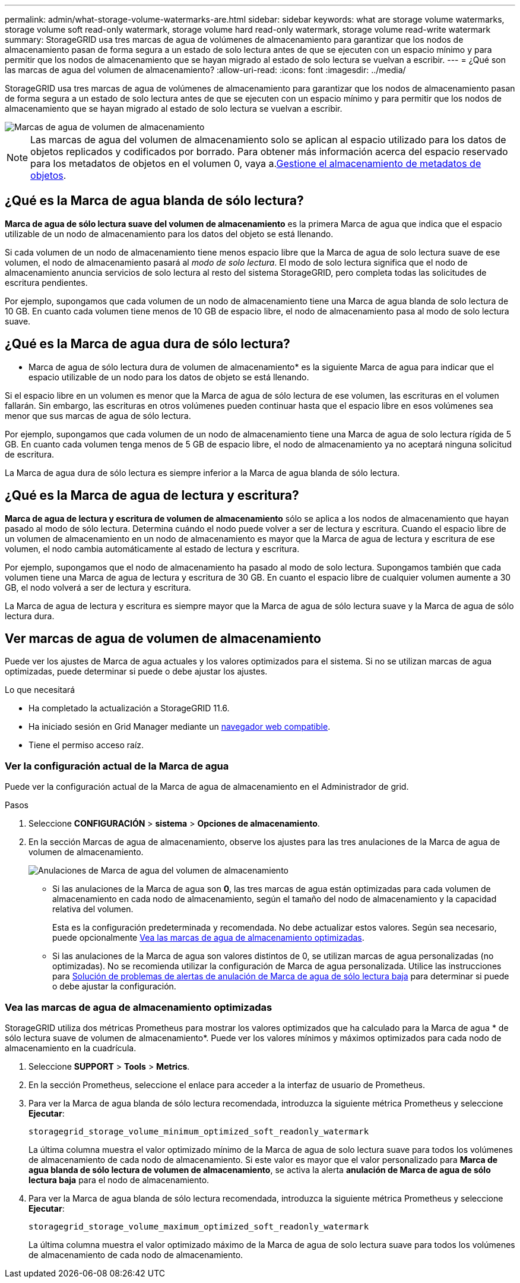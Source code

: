 ---
permalink: admin/what-storage-volume-watermarks-are.html 
sidebar: sidebar 
keywords: what are storage volume watermarks, storage volume soft read-only watermark, storage volume hard read-only watermark, storage volume read-write watermark 
summary: StorageGRID usa tres marcas de agua de volúmenes de almacenamiento para garantizar que los nodos de almacenamiento pasan de forma segura a un estado de solo lectura antes de que se ejecuten con un espacio mínimo y para permitir que los nodos de almacenamiento que se hayan migrado al estado de solo lectura se vuelvan a escribir. 
---
= ¿Qué son las marcas de agua del volumen de almacenamiento?
:allow-uri-read: 
:icons: font
:imagesdir: ../media/


[role="lead"]
StorageGRID usa tres marcas de agua de volúmenes de almacenamiento para garantizar que los nodos de almacenamiento pasan de forma segura a un estado de solo lectura antes de que se ejecuten con un espacio mínimo y para permitir que los nodos de almacenamiento que se hayan migrado al estado de solo lectura se vuelvan a escribir.

image::../media/storage_volume_watermarks.png[Marcas de agua de volumen de almacenamiento]


NOTE: Las marcas de agua del volumen de almacenamiento solo se aplican al espacio utilizado para los datos de objetos replicados y codificados por borrado. Para obtener más información acerca del espacio reservado para los metadatos de objetos en el volumen 0, vaya a.xref:managing-object-metadata-storage.adoc[Gestione el almacenamiento de metadatos de objetos].



== ¿Qué es la Marca de agua blanda de sólo lectura?

*Marca de agua de sólo lectura suave del volumen de almacenamiento* es la primera Marca de agua que indica que el espacio utilizable de un nodo de almacenamiento para los datos del objeto se está llenando.

Si cada volumen de un nodo de almacenamiento tiene menos espacio libre que la Marca de agua de solo lectura suave de ese volumen, el nodo de almacenamiento pasará al _modo de solo lectura_. El modo de solo lectura significa que el nodo de almacenamiento anuncia servicios de solo lectura al resto del sistema StorageGRID, pero completa todas las solicitudes de escritura pendientes.

Por ejemplo, supongamos que cada volumen de un nodo de almacenamiento tiene una Marca de agua blanda de solo lectura de 10 GB. En cuanto cada volumen tiene menos de 10 GB de espacio libre, el nodo de almacenamiento pasa al modo de solo lectura suave.



== ¿Qué es la Marca de agua dura de sólo lectura?

* Marca de agua de sólo lectura dura de volumen de almacenamiento* es la siguiente Marca de agua para indicar que el espacio utilizable de un nodo para los datos de objeto se está llenando.

Si el espacio libre en un volumen es menor que la Marca de agua de sólo lectura de ese volumen, las escrituras en el volumen fallarán. Sin embargo, las escrituras en otros volúmenes pueden continuar hasta que el espacio libre en esos volúmenes sea menor que sus marcas de agua de sólo lectura.

Por ejemplo, supongamos que cada volumen de un nodo de almacenamiento tiene una Marca de agua de solo lectura rígida de 5 GB. En cuanto cada volumen tenga menos de 5 GB de espacio libre, el nodo de almacenamiento ya no aceptará ninguna solicitud de escritura.

La Marca de agua dura de sólo lectura es siempre inferior a la Marca de agua blanda de sólo lectura.



== ¿Qué es la Marca de agua de lectura y escritura?

*Marca de agua de lectura y escritura de volumen de almacenamiento* sólo se aplica a los nodos de almacenamiento que hayan pasado al modo de sólo lectura. Determina cuándo el nodo puede volver a ser de lectura y escritura. Cuando el espacio libre de un volumen de almacenamiento en un nodo de almacenamiento es mayor que la Marca de agua de lectura y escritura de ese volumen, el nodo cambia automáticamente al estado de lectura y escritura.

Por ejemplo, supongamos que el nodo de almacenamiento ha pasado al modo de solo lectura. Supongamos también que cada volumen tiene una Marca de agua de lectura y escritura de 30 GB. En cuanto el espacio libre de cualquier volumen aumente a 30 GB, el nodo volverá a ser de lectura y escritura.

La Marca de agua de lectura y escritura es siempre mayor que la Marca de agua de sólo lectura suave y la Marca de agua de sólo lectura dura.



== Ver marcas de agua de volumen de almacenamiento

Puede ver los ajustes de Marca de agua actuales y los valores optimizados para el sistema. Si no se utilizan marcas de agua optimizadas, puede determinar si puede o debe ajustar los ajustes.

.Lo que necesitará
* Ha completado la actualización a StorageGRID 11.6.
* Ha iniciado sesión en Grid Manager mediante un xref:../admin/web-browser-requirements.adoc[navegador web compatible].
* Tiene el permiso acceso raíz.




=== Ver la configuración actual de la Marca de agua

Puede ver la configuración actual de la Marca de agua de almacenamiento en el Administrador de grid.

.Pasos
. Seleccione *CONFIGURACIÓN* > *sistema* > *Opciones de almacenamiento*.
. En la sección Marcas de agua de almacenamiento, observe los ajustes para las tres anulaciones de la Marca de agua de volumen de almacenamiento.
+
image::../media/storage-volume-watermark-overrides.png[Anulaciones de Marca de agua del volumen de almacenamiento]

+
** Si las anulaciones de la Marca de agua son *0*, las tres marcas de agua están optimizadas para cada volumen de almacenamiento en cada nodo de almacenamiento, según el tamaño del nodo de almacenamiento y la capacidad relativa del volumen.
+
Esta es la configuración predeterminada y recomendada. No debe actualizar estos valores. Según sea necesario, puede opcionalmente <<Vea las marcas de agua de almacenamiento optimizadas>>.

** Si las anulaciones de la Marca de agua son valores distintos de 0, se utilizan marcas de agua personalizadas (no optimizadas). No se recomienda utilizar la configuración de Marca de agua personalizada. Utilice las instrucciones para xref:../monitor/troubleshoot-low-watermark-alert.adoc[Solución de problemas de alertas de anulación de Marca de agua de sólo lectura baja] para determinar si puede o debe ajustar la configuración.






=== Vea las marcas de agua de almacenamiento optimizadas

StorageGRID utiliza dos métricas Prometheus para mostrar los valores optimizados que ha calculado para la Marca de agua * de sólo lectura suave de volumen de almacenamiento*. Puede ver los valores mínimos y máximos optimizados para cada nodo de almacenamiento en la cuadrícula.

. Seleccione *SUPPORT* > *Tools* > *Metrics*.
. En la sección Prometheus, seleccione el enlace para acceder a la interfaz de usuario de Prometheus.
. Para ver la Marca de agua blanda de sólo lectura recomendada, introduzca la siguiente métrica Prometheus y seleccione *Ejecutar*:
+
`storagegrid_storage_volume_minimum_optimized_soft_readonly_watermark`

+
La última columna muestra el valor optimizado mínimo de la Marca de agua de solo lectura suave para todos los volúmenes de almacenamiento de cada nodo de almacenamiento. Si este valor es mayor que el valor personalizado para *Marca de agua blanda de sólo lectura de volumen de almacenamiento*, se activa la alerta *anulación de Marca de agua de sólo lectura baja* para el nodo de almacenamiento.

. Para ver la Marca de agua blanda de sólo lectura recomendada, introduzca la siguiente métrica Prometheus y seleccione *Ejecutar*:
+
`storagegrid_storage_volume_maximum_optimized_soft_readonly_watermark`

+
La última columna muestra el valor optimizado máximo de la Marca de agua de solo lectura suave para todos los volúmenes de almacenamiento de cada nodo de almacenamiento.


